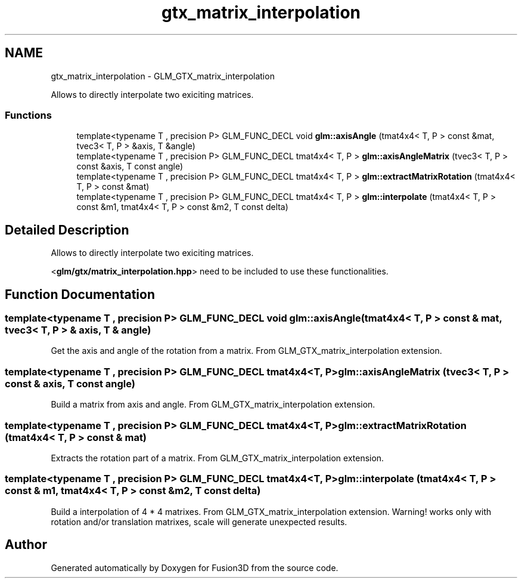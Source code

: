 .TH "gtx_matrix_interpolation" 3 "Tue Nov 24 2015" "Version 0.0.0.1" "Fusion3D" \" -*- nroff -*-
.ad l
.nh
.SH NAME
gtx_matrix_interpolation \- GLM_GTX_matrix_interpolation
.PP
Allows to directly interpolate two exiciting matrices\&.  

.SS "Functions"

.in +1c
.ti -1c
.RI "template<typename T , precision P> GLM_FUNC_DECL void \fBglm::axisAngle\fP (tmat4x4< T, P > const &mat, tvec3< T, P > &axis, T &angle)"
.br
.ti -1c
.RI "template<typename T , precision P> GLM_FUNC_DECL tmat4x4< T, P > \fBglm::axisAngleMatrix\fP (tvec3< T, P > const &axis, T const angle)"
.br
.ti -1c
.RI "template<typename T , precision P> GLM_FUNC_DECL tmat4x4< T, P > \fBglm::extractMatrixRotation\fP (tmat4x4< T, P > const &mat)"
.br
.ti -1c
.RI "template<typename T , precision P> GLM_FUNC_DECL tmat4x4< T, P > \fBglm::interpolate\fP (tmat4x4< T, P > const &m1, tmat4x4< T, P > const &m2, T const delta)"
.br
.in -1c
.SH "Detailed Description"
.PP 
Allows to directly interpolate two exiciting matrices\&. 

<\fBglm/gtx/matrix_interpolation\&.hpp\fP> need to be included to use these functionalities\&. 
.SH "Function Documentation"
.PP 
.SS "template<typename T , precision P> GLM_FUNC_DECL void glm::axisAngle (tmat4x4< T, P > const & mat, tvec3< T, P > & axis, T & angle)"
Get the axis and angle of the rotation from a matrix\&. From GLM_GTX_matrix_interpolation extension\&. 
.SS "template<typename T , precision P> GLM_FUNC_DECL tmat4x4<T, P> glm::axisAngleMatrix (tvec3< T, P > const & axis, T const angle)"
Build a matrix from axis and angle\&. From GLM_GTX_matrix_interpolation extension\&. 
.SS "template<typename T , precision P> GLM_FUNC_DECL tmat4x4<T, P> glm::extractMatrixRotation (tmat4x4< T, P > const & mat)"
Extracts the rotation part of a matrix\&. From GLM_GTX_matrix_interpolation extension\&. 
.SS "template<typename T , precision P> GLM_FUNC_DECL tmat4x4<T, P> glm::interpolate (tmat4x4< T, P > const & m1, tmat4x4< T, P > const & m2, T const delta)"
Build a interpolation of 4 * 4 matrixes\&. From GLM_GTX_matrix_interpolation extension\&. Warning! works only with rotation and/or translation matrixes, scale will generate unexpected results\&. 
.SH "Author"
.PP 
Generated automatically by Doxygen for Fusion3D from the source code\&.
